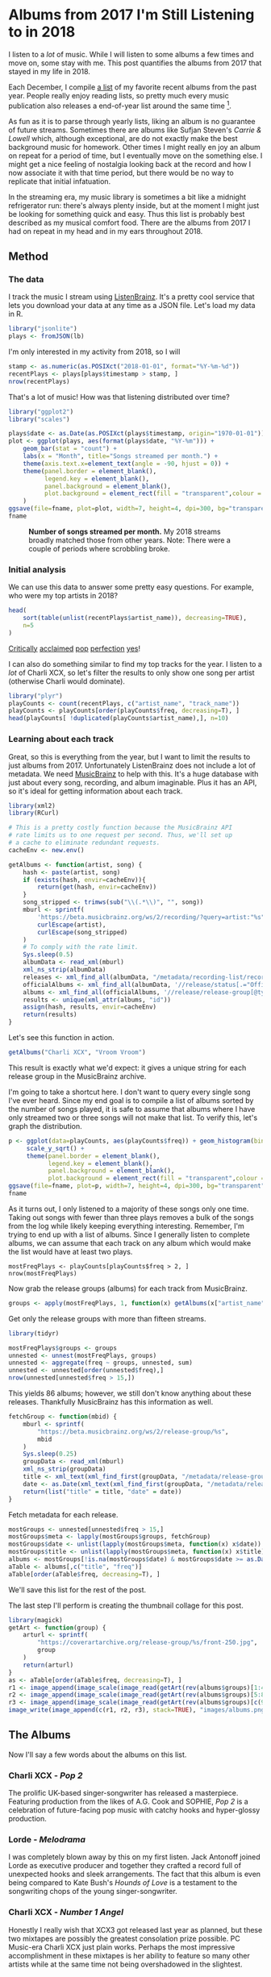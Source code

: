 #+date: 2018-12-08T9:00:00-04:00
#+PROPERTY: header-args:R :session *R* :exports both :colnames yes :eval never-export :results value
#+image: albums.png
#+hugo_section: notes
#+hugo_base_dir: ../
#+hugo_front_matter_format: yaml

* Albums from 2017 I'm Still Listening to in 2018
:PROPERTIES:
:EXPORT_FILE_NAME: 2017-albums-in-2018
:DATE: 2018-12-08
:EXPORT_HUGO_CUSTOM_FRONT_MATTER: :image "albums.png"
:END:

I listen to a /lot/ of music. While I will listen to some albums a
few times and move on, some stay with me. This post quantifies the
albums from 2017 that stayed in my life in 2018.

# more

Each December, I compile [[https://gist.github.com/CarlColglazier/913963cc7197fb7a024d736c96545439][a list]] of my favorite recent albums from the
past year. People really enjoy reading lists, so pretty much every
music publication also releases a end-of-year list around the same
time [fn:aoty].

As fun as it is to parse through yearly lists, liking an album is no
guarantee of future streams. Sometimes there are albums like Sufjan
Steven's /Carrie & Lowell/ which, although exceptional, are do not
exactly make the best background music for homework. Other times
I might really en joy an album on repeat for a period of time, but
I eventually move on the something else. I might get a nice feeling
of nostalgia looking back at the record and how I now associate it
with that time period, but there would be no way to replicate that
initial infatuation.

In the streaming era, my music library is sometimes a bit like a
midnight refrigerator run: there's always plenty inside, but at the
moment I might just be looking for something quick and easy. Thus this
list is probably best described as my musical comfort food. There are
the albums from 2017 I had on repeat in my head and in my ears
throughout 2018.

** Method
*** The data

I track the music I stream using [[http://listenbrainz.org/][ListenBrainz]]. It's a pretty
cool service that lets you download your data at any time
as a JSON file. Let's load my data in R.

#+BEGIN_SRC R :session :var lb="~/Downloads/Gottesdienst_lb-2018-12-08.json" :results silent
library("jsonlite")
plays <- fromJSON(lb)
#+END_SRC

I'm only interested in my activity from 2018, so I will 

#+BEGIN_SRC R :session :colnames no
stamp <- as.numeric(as.POSIXct("2018-01-01", format="%Y-%m-%d"))
recentPlays <- plays[plays$timestamp > stamp, ]
nrow(recentPlays)
#+END_SRC

#+RESULTS:
: 12482

That's a lot of music! How was that listening distributed over time? 

#+BEGIN_SRC R :session :exports both :results value file :var fname="images/all_music_distribution_hist.png" :colnames no
  library("ggplot2")
  library("scales")

  plays$date <- as.Date(as.POSIXct(plays$timestamp, origin="1970-01-01"))
  plot <- ggplot(plays, aes(format(plays$date, "%Y-%m"))) +
      geom_bar(stat = "count") +
      labs(x = "Month", title="Songs streamed per month.") +
      theme(axis.text.x=element_text(angle = -90, hjust = 0)) +
      theme(panel.border = element_blank(),
            legend.key = element_blank(),
            panel.background = element_blank(),
            plot.background = element_rect(fill = "transparent",colour = NA)
      )
  ggsave(file=fname, plot=plot, width=7, height=4, dpi=300, bg="transparent")
  fname
#+END_SRC

#+CAPTION: *Number of songs streamed per month.* My 2018 streams broadly matched those from other years. Note: There were a couple of periods where scrobbling broke.
#+RESULTS:
[[file:images/all_music_distribution_hist.png]]

*** Initial analysis

We can use this data to answer some pretty easy questions. For
example, who were my top artists in 2018?

#+BEGIN_SRC R :session :colnames yes
  head(
      sort(table(unlist(recentPlays$artist_name)), decreasing=TRUE),
      n=5
  )
#+END_SRC

#+RESULTS:
| Var1             | Freq |
|------------------+------|
| Charli XCX       |  840 |
| Carly Rae Jepsen |  425 |
| Ariana Grande    |  294 |
| Kacey Musgraves  |  277 |
| SOPHIE           |  211 |

[[https://pitchfork.com/reviews/albums/charli-xcx-pop-2/][Critically]] [[https://music.avclub.com/carly-rae-jepsen-lands-her-romantic-80s-pop-daydream-1798184677][acclaimed]] [[https://www.thelineofbestfit.com/reviews/albums/ariana-grande-sweetener-album-review][pop]] [[https://consequenceofsound.net/2018/03/album-review-kacey-musgraves-absolutely-shines-on-golden-hour/][perfection]] [[https://www.tinymixtapes.com/music-review/sophie-oil-every-pearls-un-insides][yes]]!

I can also do something similar to find my top tracks for the year.
I listen to a /lot/ of Charli XCX, so let's filter the results to
only show one song per artist (otherwise Charli would dominate).

#+BEGIN_SRC R :session :colnames yes
library("plyr")
playCounts <- count(recentPlays, c("artist_name", "track_name"))
playCounts <- playCounts[order(playCounts$freq, decreasing=T), ]
head(playCounts[ !duplicated(playCounts$artist_name),], n=10)
#+END_SRC

#+RESULTS:
| artist_name              | track_name                                                  | freq |
|--------------------------+-------------------------------------------------------------+------|
| Charli XCX               | No Angel                                                    |   40 |
| SOPHIE                   | Immaterial                                                  |   37 |
| Kacey Musgraves          | High Horse                                                  |   31 |
| Troye Sivan              | My My My!                                                   |   31 |
| Carly Rae Jepsen         | Party For One                                               |   26 |
| Kimbra                   | Human                                                       |   22 |
| Calvin Harris & Dua Lipa | One Kiss                                                    |   21 |
| Kali Uchis               | After The Storm (feat. Tyler, The Creator & Bootsy Collins) |   18 |
| Rina Sawayama            | Take Me as I Am                                             |   18 |
| Shawn Mendes             | Lost In Japan                                               |   18 |

*** Learning about each track

Great, so this is everything from the year, but I want to limit the
results to just albums from 2017. Unfortunately ListenBrainz does not
include a lot of metadata. We need [[https://musicbrainz.org/][MusicBrainz]] to help with this.
It's a huge database with just about every song, recording, and
album imaginable. Plus it has an API, so it's ideal for getting
information about each track.

#+BEGIN_SRC R :session :results silent
  library(xml2)
  library(RCurl)

  # This is a pretty costly function because the MusicBrainz API
  # rate limits us to one request per second. Thus, we'll set up
  # a cache to eliminate redundant requests.
  cacheEnv <- new.env()

  getAlbums <- function(artist, song) {
      hash <- paste(artist, song)
      if (exists(hash, envir=cacheEnv)){
          return(get(hash, envir=cacheEnv))
      }
      song_stripped <- trimws(sub("\\(.*\\)", "", song))
      mburl <- sprintf(
          'https://beta.musicbrainz.org/ws/2/recording/?query=artist:"%s"+AND+recording:"%s"',
          curlEscape(artist),
          curlEscape(song_stripped)
      )
      # To comply with the rate limit.
      Sys.sleep(0.5)
      albumData <- read_xml(mburl)
      xml_ns_strip(albumData)
      releases <- xml_find_all(albumData, "/metadata/recording-list/recording/release-list//release")
      officialAlbums <- xml_find_all(albumData, '//release/status[.="Official"]/..')
      albums <- xml_find_all(officialAlbums, '//release/release-group[@type="Album" or @type="EP"]')
      results <- unique(xml_attr(albums, "id"))
      assign(hash, results, envir=cacheEnv)
      return(results)
  }
#+END_SRC

Let's see this function in action.

#+BEGIN_SRC R :session :colnames no
getAlbums("Charli XCX", "Vroom Vroom")
#+END_SRC

#+RESULTS:
: d4cc6eea-bf86-4c79-a5d9-2da07df19e0e

This result is exactly what we'd expect: it gives a unique string for
each release group in the MusicBrainz archive.

I'm going to take a shortcut here. I don't want to query every single
song I've ever heard. Since my end goal is to compile a list of albums
sorted by the number of songs played, it is safe to assume that albums
where I have only streamed two or three songs will not make that list.
To verify this, let's graph the distribution.

#+BEGIN_SRC R :session :exports both :results value file :var fname="images/playcounts.png" :colnames no
  p <- ggplot(data=playCounts, aes(playCounts$freq)) + geom_histogram(binwidth=1) +
       scale_y_sqrt() +
       theme(panel.border = element_blank(),
             legend.key = element_blank(),
             panel.background = element_blank(),
             plot.background = element_rect(fill = "transparent",colour = NA))
  ggsave(file=fname, plot=p, width=7, height=4, dpi=300, bg="transparent")
  fname
#+END_SRC

#+RESULTS:
[[file:images/playcounts.png]]

As it turns out, I only listened to a majority of these songs only one
time. Taking out songs with fewer than three plays removes a bulk of
the songs from the log while likely keeping everything interesting.
Remember, I'm trying to end up with a list of albums. Since I
generally listen to complete albums, we can assume that each track on
any album which would make the list would have at least two plays.

#+BEGIN_SRC R :session 
mostFreqPlays <- playCounts[playCounts$freq > 2, ]
nrow(mostFreqPlays)
#+END_SRC

#+RESULTS:
|    x |
|------|
| 1095 |

# Note "Whole New World / Pretend World" is having an issue with that slash.

Now grab the release groups (albums) for each track from MusicBrainz.

#+BEGIN_SRC R :session :results silent
groups <- apply(mostFreqPlays, 1, function(x) getAlbums(x["artist_name"], x["track_name"]))
#+END_SRC

Get only the release groups with more than fifteen streams.

#+BEGIN_SRC R :session :colnames no
library(tidyr)

mostFreqPlays$groups <- groups
unnested <- unnest(mostFreqPlays, groups)
unnested <- aggregate(freq ~ groups, unnested, sum)
unnested <- unnested[order(unnested$freq),]
nrow(unnested[unnested$freq > 15,])
#+END_SRC

#+RESULTS:
: 115

This yields 86 albums; however, we still don't know anything about
these releases. Thankfully MusicBrainz has this information as well.

#+BEGIN_SRC R :session :results silent
  fetchGroup <- function(mbid) {
      mburl <- sprintf(
          "https://beta.musicbrainz.org/ws/2/release-group/%s",
          mbid
      )
      Sys.sleep(0.25)
      groupData <- read_xml(mburl)
      xml_ns_strip(groupData)
      title <- xml_text(xml_find_first(groupData, "/metadata/release-group/title"))
      date <- as.Date(xml_text(xml_find_first(groupData, "/metadata/release-group/first-release-date")), "%Y-%m-%d")
      return(list("title" = title, "date" = date))
  }
#+END_SRC

Fetch metadata for each release.

#+BEGIN_SRC R :session :results silent
mostGroups <- unnested[unnested$freq > 15,]
mostGroups$meta <- lapply(mostGroups$groups, fetchGroup)
mostGroups$date <- unlist(lapply(mostGroups$meta, function(x) x$date))
mostGroups$title <- unlist(lapply(mostGroups$meta, function(x) x$title))
albums <- mostGroups[!is.na(mostGroups$date) & mostGroups$date >= as.Date('2017-01-01') & mostGroups$date < as.Date('2018-01-01'),]
aTable <- albums[,c("title", "freq")]
aTable[order(aTable$freq, decreasing=T), ]
#+END_SRC

We'll save this list for the rest of the post.

The last step I'll perform is creating the thumbnail collage
for this post.

#+BEGIN_SRC R :session :results silent
  library(magick)
  getArt <- function(group) {
      arturl <- sprintf(
          "https://coverartarchive.org/release-group/%s/front-250.jpg",
          group
      )
      return(arturl)
  }
  as <- aTable[order(aTable$freq, decreasing=T), ]
  r1 <- image_append(image_scale(image_read(getArt(rev(albums$groups)[1:4])), "250x250"))
  r2 <- image_append(image_scale(image_read(getArt(rev(albums$groups)[5:8])), "250x250"))
  r3 <- image_append(image_scale(image_read(getArt(rev(albums$groups)[c(9, 10, 12, 14)])), "250x250"))
  image_write(image_append(c(r1, r2, r3), stack=TRUE), "images/albums.png")
#+END_SRC

** The Albums

Now I'll say a few words about the albums on this list.

[[file:images/albums.png]]

*** Charli XCX - /Pop 2/

The prolific UK-based singer-songwriter has released a 
masterpiece. Featuring production from the likes of A.G. Cook
and SOPHIE, /Pop 2/ is a celebration of future-facing pop
music with catchy hooks and hyper-glossy production.

*** Lorde - /Melodrama/

I was completely blown away by this on my first listen.  Jack Antonoff
joined Lorde as executive producer and together they crafted a record
full of unexpected hooks and sleek arrangements. The fact that this
album is even being compared to Kate Bush's /Hounds of Love/ is a
testament to the songwriting chops of the young singer-songwriter.

*** Charli XCX - /Number 1 Angel/

Honestly I really wish that XCX3 got released last year as planned,
but these two mixtapes are possibly the greatest consolation prize
possible. PC Music-era Charli XCX just plain works. Perhaps the
most impressive accomplishment in these mixtapes is her ability
to feature so many other artists while at the same time not
being overshadowed in the slightest.

*** Rina Sawayama - /RINA/

I love the sound and aesthetic of pop music from the late 90's and
early 2000's. It's hard for me to describe, but there's just a level
of confidence to it that is difficult to reproduce. While Rina
Sawayama by no means tries to replicate the sound, she channels
it perfectly in this Clarence Clarity-produced EP.

*** Paramore - /After Laughter/

Does Hayley Williams have one of the best voices in today's music
industry? Yes. Does Paramore keep getting better and better over time?
Also yes.

*** Coma Cinema - /Loss Memory/

This was late release (early December) and it did not receive very
much attention from the music press. Nonetheless, I found it to be
a very enjoyable winter album with a raw yet removed approach to
its emotional subject matter.

*** Alex Cameron - /Forced Witness/

Heartland synthpop drenched in irony and social commentary. Cameron 
is simultaneously hilarious and thought-provoking.

*** Baths - /Romaplasm/

Bubbly production and chippy songwriting. It's a concept album.
I still don't quite get the concept, but that's okay.

*** Phoebe Bridgers - /Stranger in the Alps/

I didn't really get into this release until late this year.
Wow, there are some good songs in here! Another great winter
album with a lot of sad subjects, but also some intimate
and emotional arrangements.

Rounding out the list:
+ Vince Staples - /Big Fish Theory/
+ BROCKHAMPTON - /SATURATION III/
+ Craig Finn - /We All Want the Same Things/
+ Richard Dawson - /Peasant/
+ LCD Soundsystem - /American Dream/


[fn:aoty] AOTY publishes an aggregate of over a hundred end-of-year lists annually.
Read their 2017 list [[https://www.albumoftheyear.org/list/summary/2017/][here]].
* TODO My Top Albums of 2018
:PROPERTIES:
:EXPORT_FILE_NAME: 2018-albums
:DATE: 2018-12-09
:END:
